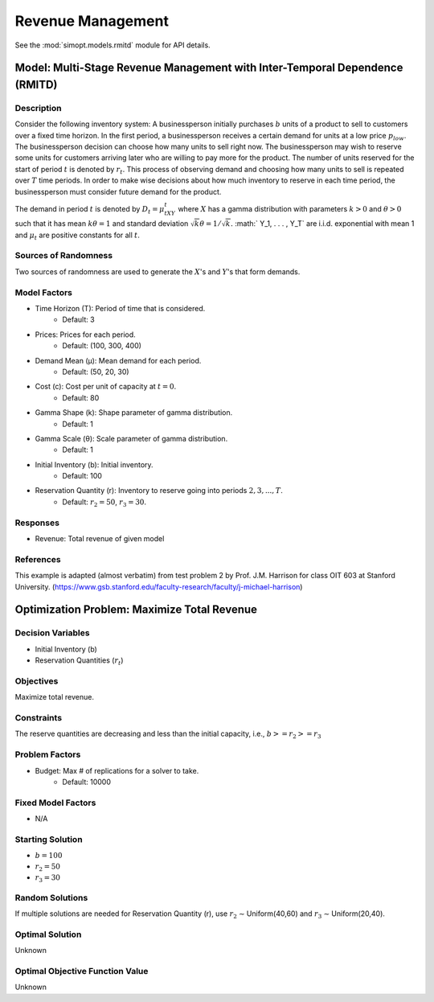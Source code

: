 Revenue Management
==================

See the :mod:`simopt.models.rmitd` module for API details.

Model: Multi-Stage Revenue Management with Inter-Temporal Dependence (RMITD)
----------------------------------------------------------------------------

Description
^^^^^^^^^^^

Consider the following inventory system: A businessperson initially purchases
:math:`b` units of a product to sell to customers over a fixed time horizon.
In the first period, a businessperson receives a certain demand for units at a
low price :math:`p_{low}`. The businessperson decision can choose how many units
to sell right now. The businessperson may wish to reserve some units for
customers arriving later who are willing to pay more for the product. The number
of units reserved for the start of period :math:`t` is denoted by :math:`r_t`. This
process of observing demand and choosing how many units to sell is repeated over
:math:`T` time periods. In order to make wise decisions about how much inventory
to reserve in each time period, the businessperson must consider future demand for
the product.

The demand in period :math:`t` is denoted by :math:`D_t = μ_tXY_t` where :math:`X`
has a gamma distribution with parameters :math:`k > 0` and :math:`θ > 0` such that
it has mean :math:`kθ = 1` and standard deviation :math:`{\sqrt{k}}θ = 1/ {\sqrt{k}}.`
:math:` Y_1, . . . , Y_T` are i.i.d. exponential with mean 1 and 
:math:`μ_t` are positive constants for all :math:`t`.

Sources of Randomness
^^^^^^^^^^^^^^^^^^^^^

Two sources of randomness are used to generate the :math:`X`'s and :math:`Y`'s that 
form demands.

Model Factors
^^^^^^^^^^^^^

* Time Horizon (T): Period of time that is considered.
    * Default: 3
* Prices: Prices for each period.
    * Default: (100, 300, 400)
* Demand Mean (μ): Mean demand for each period.
    * Default: (50, 20, 30)
* Cost (c): Cost per unit of capacity at :math:`t = 0`.
    * Default: 80
* Gamma Shape (k): Shape parameter of gamma distribution.
    * Default: 1
* Gamma Scale (θ): Scale parameter of gamma distribution.
    * Default: 1
* Initial Inventory (b): Initial inventory.
    * Default: 100
* Reservation Quantity (r): Inventory to reserve going into periods :math:`2, 3, ..., T`.
    * Default: :math:`r_2 = 50`, :math:`r_3 = 30`. 

Responses
^^^^^^^^^

* Revenue: Total revenue of given model

References
^^^^^^^^^^

This example is adapted (almost verbatim) from test problem 2 by Prof. J.M. Harrison for class OIT 603
at Stanford University. (https://www.gsb.stanford.edu/faculty-research/faculty/j-michael-harrison) 

Optimization Problem: Maximize Total Revenue
--------------------------------------------

Decision Variables
^^^^^^^^^^^^^^^^^^

* Initial Inventory (b)
* Reservation Quantities (:math:`r_t`)

Objectives
^^^^^^^^^^

Maximize total revenue.

Constraints
^^^^^^^^^^^

The reserve quantities are decreasing and less than the initial capacity, i.e.,
:math:`b >= r_2 >= r_3`

Problem Factors
^^^^^^^^^^^^^^^

* Budget: Max # of replications for a solver to take.
    * Default: 10000

Fixed Model Factors
^^^^^^^^^^^^^^^^^^^

* N/A

Starting Solution
^^^^^^^^^^^^^^^^^

* :math:`b = 100`
* :math:`r_2 = 50`
* :math:`r_3 = 30`

Random Solutions
^^^^^^^^^^^^^^^^

If multiple solutions are needed for Reservation Quantity (r), use :math:`r_2` ∼ Uniform(40,60) and :math:`r_3` ∼ Uniform(20,40).

Optimal Solution
^^^^^^^^^^^^^^^^

Unknown

Optimal Objective Function Value
^^^^^^^^^^^^^^^^^^^^^^^^^^^^^^^^^

Unknown
